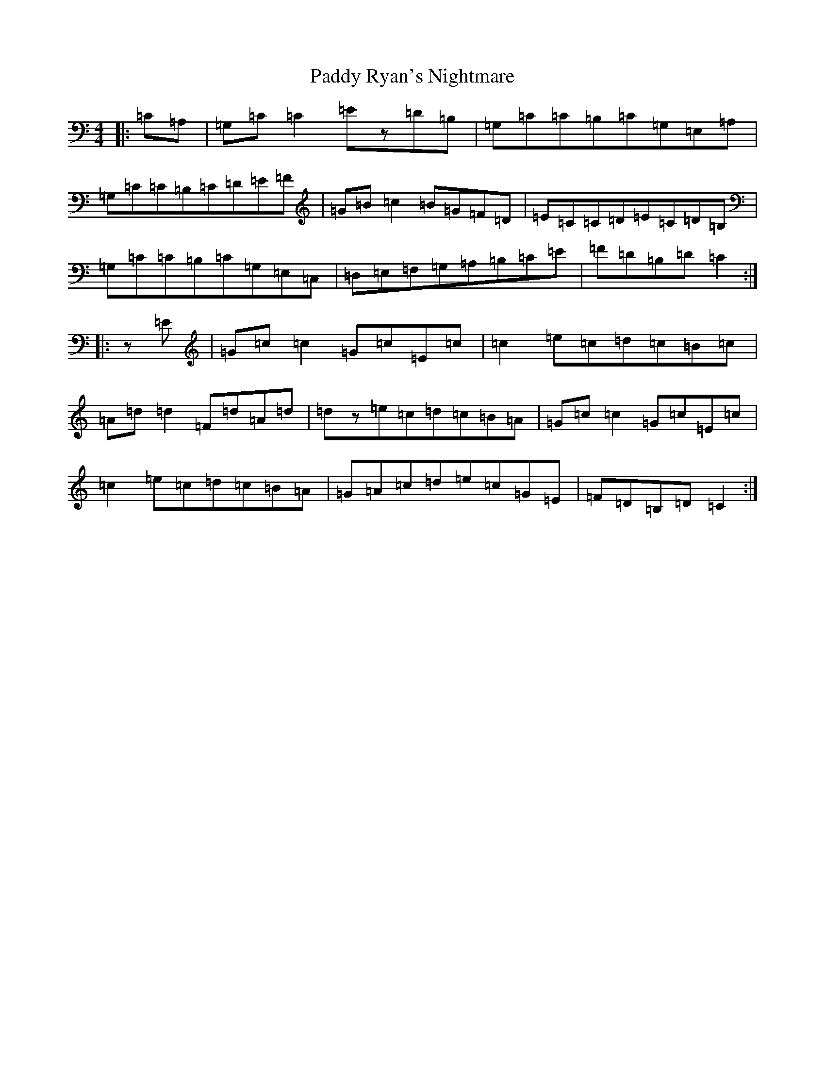 X: 16541
T: Paddy Ryan's Nightmare
S: https://thesession.org/tunes/3003#setting3003
R: reel
M:4/4
L:1/8
K: C Major
|:=C=A,|=G,=C=C2=Ez=D=B,|=G,=C=C=B,=C=G,=E,=A,|=G,=C=C=B,=C=D=E=F|=G=B=c2=B=G=F=D|=E=C=C=D=E=C=D=B,|=G,=C=C=B,=C=G,=E,=C,|=D,=E,=F,=G,=A,=B,=C=E|=F=D=B,=D=C2:||:z=E|=G=c=c2=G=c=E=c|=c2=e=c=d=c=B=c|=A=d=d2=F=d=A=d|=dz=e=c=d=c=B=A|=G=c=c2=G=c=E=c|=c2=e=c=d=c=B=A|=G=A=c=d=e=c=G=E|=F=D=B,=D=C2:|